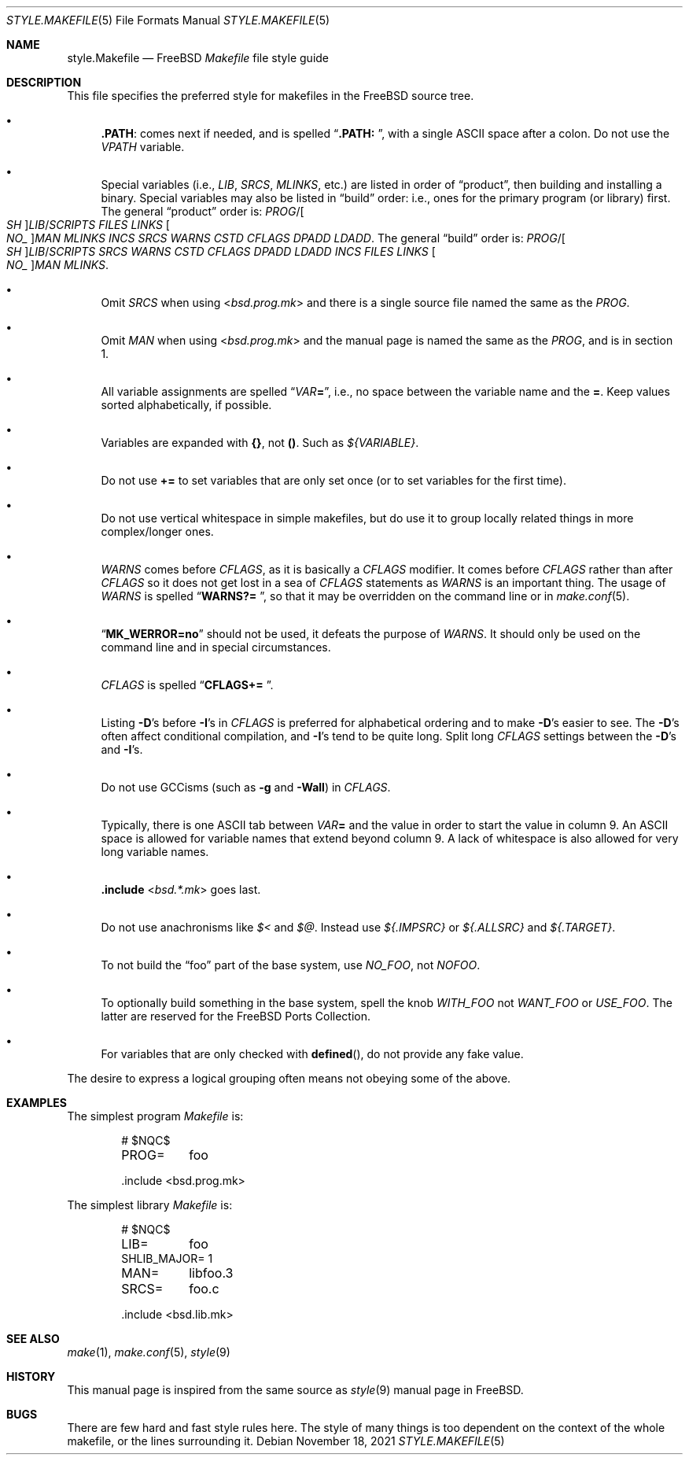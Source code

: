 .\" Copyright (c) 2002-2003 David O'Brien <obrien@FreeBSD.org>
.\" All rights reserved.
.\"
.\" Redistribution and use in source and binary forms, with or without
.\" modification, are permitted provided that the following conditions
.\" are met:
.\" 1. Redistributions of source code must retain the above copyright
.\"    notice, this list of conditions and the following disclaimer.
.\" 2. Redistributions in binary form must reproduce the above copyright
.\"    notice, this list of conditions and the following disclaimer in the
.\"    documentation and/or other materials provided with the distribution.
.\" 3. Neither the name of the author nor the names of any contributors
.\"    may be used to endorse or promote products derived from this software
.\"    without specific prior written permission.
.\"
.\" THIS SOFTWARE IS PROVIDED BY THE AUTHOR AND CONTRIBUTORS ``AS IS'' AND
.\" ANY EXPRESS OR IMPLIED WARRANTIES, INCLUDING, BUT NOT LIMITED TO, THE
.\" IMPLIED WARRANTIES OF MERCHANTABILITY AND FITNESS FOR A PARTICULAR PURPOSE
.\" ARE DISCLAIMED.  IN NO EVENT SHALL DAVID O'BRIEN OR CONTRIBUTORS BE LIABLE
.\" FOR ANY DIRECT, INDIRECT, INCIDENTAL, SPECIAL, EXEMPLARY, OR CONSEQUENTIAL
.\" DAMAGES (INCLUDING, BUT NOT LIMITED TO, PROCUREMENT OF SUBSTITUTE GOODS
.\" OR SERVICES; LOSS OF USE, DATA, OR PROFITS; OR BUSINESS INTERRUPTION)
.\" HOWEVER CAUSED AND ON ANY THEORY OF LIABILITY, WHETHER IN CONTRACT, STRICT
.\" LIABILITY, OR TORT (INCLUDING NEGLIGENCE OR OTHERWISE) ARISING IN ANY WAY
.\" OUT OF THE USE OF THIS SOFTWARE, EVEN IF ADVISED OF THE POSSIBILITY OF
.\" SUCH DAMAGE.
.\"
.\" $NQC$
.\"
.Dd November 18, 2021
.Dt STYLE.MAKEFILE 5
.Os
.Sh NAME
.Nm style.Makefile
.Nd
.Fx
.Pa Makefile
file style guide
.Sh DESCRIPTION
This file specifies the preferred style for makefiles in the
.Fx
source tree.
.Bl -bullet
.It
.Cm .PATH :
comes next if needed, and is spelled
.Dq Li ".PATH: " ,
with a single
.Tn ASCII
space after a colon.
Do not use the
.Va VPATH
variable.
.It
Special variables (i.e.,
.Va LIB , SRCS , MLINKS ,
etc.) are listed in order of
.Dq product ,
then building and installing a binary.
Special variables may also be listed in
.Dq build
order: i.e., ones for the primary program (or library) first.
The general
.Dq product
order is:
.Va PROG Ns / Ns Oo Va SH Oc Ns Va LIB Ns / Ns Va SCRIPTS
.Va FILES
.Va LINKS
.Oo Va NO_ Oc Ns Va MAN
.Va MLINKS
.Va INCS
.Va SRCS
.Va WARNS
.Va CSTD
.Va CFLAGS
.Va DPADD
.Va LDADD .
The general
.Dq build
order is:
.Va PROG Ns / Ns Oo Va SH Oc Ns Va LIB Ns / Ns Va SCRIPTS
.Va SRCS
.Va WARNS
.Va CSTD
.Va CFLAGS
.Va DPADD
.Va LDADD
.Va INCS
.Va FILES
.Va LINKS
.Oo Va NO_ Oc Ns Va MAN
.Va MLINKS .
.It
Omit
.Va SRCS
when using
.In bsd.prog.mk
and there is a single source file named the same as the
.Va PROG .
.It
Omit
.Va MAN
when using
.In bsd.prog.mk
and the manual page is named the same as the
.Va PROG ,
and is in section 1.
.It
All variable assignments are spelled
.Dq Va VAR Ns Ic = ,
i.e., no space between the variable name and the
.Ic = .
Keep values sorted alphabetically, if possible.
.It
Variables are expanded with
.Sy {} ,
not
.Sy () .
Such as
.Va ${VARIABLE} .
.It
Do not use
.Ic +=
to set variables that are only set once
(or to set variables for the first time).
.It
Do not use vertical whitespace in simple makefiles,
but do use it to group locally related things in more complex/longer ones.
.It
.Va WARNS
comes before
.Va CFLAGS ,
as it is basically a
.Va CFLAGS
modifier.
It comes before
.Va CFLAGS
rather than after
.Va CFLAGS
so it does not get lost in a sea of
.Va CFLAGS
statements as
.Va WARNS
is an important thing.
The usage of
.Va WARNS
is spelled
.Dq Li "WARNS?= " ,
so that it may be overridden on the command line or in
.Xr make.conf 5 .
.It
.Dq Li "MK_WERROR=no"
should not be used,
it defeats the purpose of
.Va WARNS .
It should only be used on the command line and in special circumstances.
.It
.Va CFLAGS
is spelled
.Dq Li "CFLAGS+= " .
.It
Listing
.Fl D Ns 's
before
.Fl I Ns 's
in
.Va CFLAGS
is preferred for alphabetical ordering and to make
.Fl D Ns 's
easier to see.
The
.Fl D Ns 's
often affect conditional compilation,
and
.Fl I Ns 's
tend to be quite long.
Split long
.Va CFLAGS
settings between the
.Fl D Ns 's
and
.Fl I Ns 's.
.It
Do not use GCCisms (such as
.Fl g
and
.Fl Wall )
in
.Va CFLAGS .
.It
Typically, there is one
.Tn ASCII
tab between
.Va VAR Ns Ic =
and the value in order to start the value in column 9.
An
.Tn ASCII
space is allowed for variable names that extend beyond column 9.
A lack of whitespace is also allowed for very long variable names.
.It
.Ic .include In bsd.*.mk
goes last.
.It
Do not use anachronisms like
.Va $<
and
.Va $@ .
Instead use
.Va ${.IMPSRC}
or
.Va ${.ALLSRC}
and
.Va ${.TARGET} .
.It
To not build the
.Dq foo
part of the base system,
use
.Va NO_FOO ,
not
.Va NOFOO .
.It
To optionally build something in the base system,
spell the knob
.Va WITH_FOO
not
.Va WANT_FOO
or
.Va USE_FOO .
The latter are reserved for the
.Fx
Ports Collection.
.It
For variables that are only checked with
.Fn defined ,
do not provide any fake value.
.El
.Pp
The desire to express a logical grouping often means not obeying some of the
above.
.Sh EXAMPLES
The simplest program
.Pa Makefile
is:
.Bd -literal -offset indent
# $NQC\&$

PROG=	foo

\&.include <bsd.prog.mk>
.Ed
.Pp
The simplest library
.Pa Makefile
is:
.Bd -literal -offset indent
# $NQC\&$

LIB=	foo
SHLIB_MAJOR= 1
MAN=	libfoo.3
SRCS=	foo.c

\&.include <bsd.lib.mk>
.Ed
.Sh SEE ALSO
.Xr make 1 ,
.Xr make.conf 5 ,
.Xr style 9
.Sh HISTORY
This manual page is inspired from the same source as
.Xr style 9
manual page in
.Fx .
.Sh BUGS
There are few hard and fast style rules here.
The style of many things is too dependent on the context of the whole makefile,
or the lines surrounding it.
